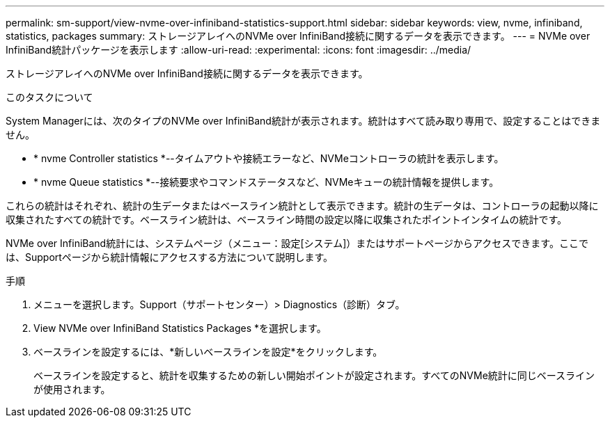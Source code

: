 ---
permalink: sm-support/view-nvme-over-infiniband-statistics-support.html 
sidebar: sidebar 
keywords: view, nvme, infiniband, statistics, packages 
summary: ストレージアレイへのNVMe over InfiniBand接続に関するデータを表示できます。 
---
= NVMe over InfiniBand統計パッケージを表示します
:allow-uri-read: 
:experimental: 
:icons: font
:imagesdir: ../media/


[role="lead"]
ストレージアレイへのNVMe over InfiniBand接続に関するデータを表示できます。

.このタスクについて
System Managerには、次のタイプのNVMe over InfiniBand統計が表示されます。統計はすべて読み取り専用で、設定することはできません。

* * nvme Controller statistics *--タイムアウトや接続エラーなど、NVMeコントローラの統計を表示します。
* * nvme Queue statistics *--接続要求やコマンドステータスなど、NVMeキューの統計情報を提供します。


これらの統計はそれぞれ、統計の生データまたはベースライン統計として表示できます。統計の生データは、コントローラの起動以降に収集されたすべての統計です。ベースライン統計は、ベースライン時間の設定以降に収集されたポイントインタイムの統計です。

NVMe over InfiniBand統計には、システムページ（メニュー：設定[システム]）またはサポートページからアクセスできます。ここでは、Supportページから統計情報にアクセスする方法について説明します。

.手順
. メニューを選択します。Support（サポートセンター）> Diagnostics（診断）タブ。
. View NVMe over InfiniBand Statistics Packages *を選択します。
. ベースラインを設定するには、*新しいベースラインを設定*をクリックします。
+
ベースラインを設定すると、統計を収集するための新しい開始ポイントが設定されます。すべてのNVMe統計に同じベースラインが使用されます。


